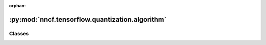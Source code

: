 :orphan:

:py:mod:`nncf.tensorflow.quantization.algorithm`
================================================

.. py:module:: nncf.tensorflow.quantization.algorithm



Classes
~~~~~~~

.. autoapisummary::

   nncf.tensorflow.quantization.algorithm.QuantizationController




.. py:class:: QuantizationController(target_model, config, op_names)

   Bases: :py:obj:`nncf.common.compression.BaseCompressionAlgorithmController`

   Contains the implementation of the basic functionality of the compression controller.

   .. py:method:: strip_model(model, do_copy = False)

      Strips auxiliary layers that were used for the model compression, as it's
      only needed for training. The method is used before exporting the model
      in the target format.

      :param model: The compressed model.
      :param do_copy: Modify copy of the model, defaults to False.
      :return: The stripped model.


   .. py:method:: statistics(quickly_collected_only = False)

      Returns a `Statistics` class instance that contains compression algorithm statistics.

      :param quickly_collected_only: Enables collection of the statistics that
          don't take too much time to compute. Can be helpful for the case when
          need to keep track of statistics on each training batch/step/iteration.
      :return: A `Statistics` class instance that contains compression algorithm statistics.


   .. py:method:: compression_stage()

      Returns the compression stage. Should be used on saving best checkpoints
      to distinguish between uncompressed, partially compressed, and fully
      compressed models.

      :return: The compression stage of the target model.



